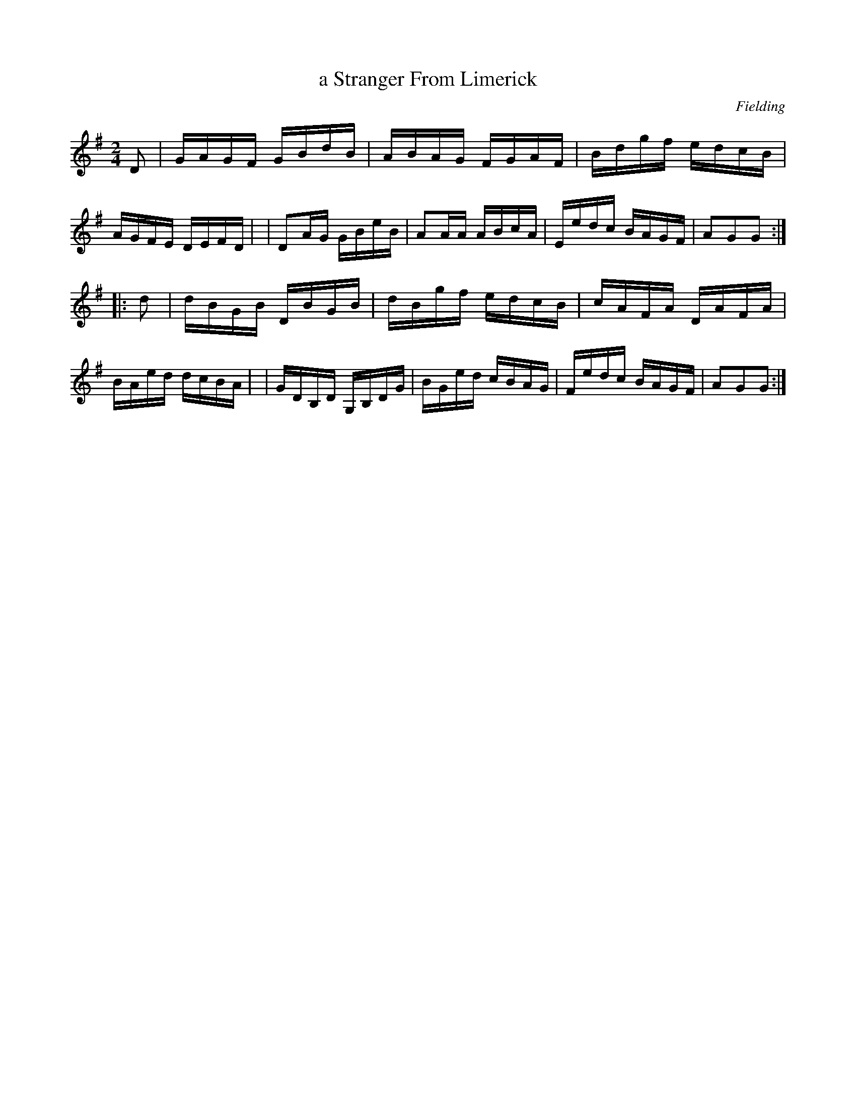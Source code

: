 X: 1694
T: a Stranger From Limerick
R: hornpipe, reel
%S: s:2 b:16(8+8)
B: O'Neill's 1850 #1694
O: Fielding
M: 2/4
L: 1/16
K: G
D2 \
| GAGF GBdB | ABAG FGAF | Bdgf edcB | AGFE DEFD |\
| D2AG GBeB | A2AA ABcA | Eedc BAGF | A2G2G2 :|
|: d2 \
| dBGB DBGB | dBgf edcB | cAFA DAFA | BAed dcBA |\
| GDB,D G,B,DG | BGed cBAG | Fedc BAGF | A2G2G2 :|

